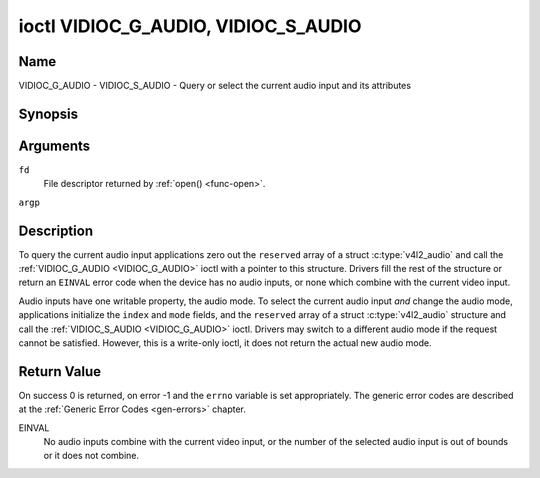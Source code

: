 .. -*- coding: utf-8; mode: rst -*-

.. _VIDIOC_G_AUDIO:

************************************
ioctl VIDIOC_G_AUDIO, VIDIOC_S_AUDIO
************************************

Name
====

VIDIOC_G_AUDIO - VIDIOC_S_AUDIO - Query or select the current audio input and its attributes


Synopsis
========

.. c:function:: int ioctl( int fd, VIDIOC_G_AUDIO, struct v4l2_audio *argp )
    :name: VIDIOC_G_AUDIO

.. c:function:: int ioctl( int fd, VIDIOC_S_AUDIO, const struct v4l2_audio *argp )
    :name: VIDIOC_S_AUDIO


Arguments
=========

``fd``
    File descriptor returned by :ref:`open() <func-open>`.

``argp``


Description
===========

To query the current audio input applications zero out the ``reserved``
array of a struct :c:type:`v4l2_audio` and call the
:ref:`VIDIOC_G_AUDIO <VIDIOC_G_AUDIO>` ioctl with a pointer to this structure. Drivers fill
the rest of the structure or return an ``EINVAL`` error code when the device
has no audio inputs, or none which combine with the current video input.

Audio inputs have one writable property, the audio mode. To select the
current audio input *and* change the audio mode, applications initialize
the ``index`` and ``mode`` fields, and the ``reserved`` array of a
struct :c:type:`v4l2_audio` structure and call the :ref:`VIDIOC_S_AUDIO <VIDIOC_G_AUDIO>`
ioctl. Drivers may switch to a different audio mode if the request
cannot be satisfied. However, this is a write-only ioctl, it does not
return the actual new audio mode.


.. tabularcolumns:: |p{4.4cm}|p{4.4cm}|p{8.7cm}|

.. c:type:: v4l2_audio

.. flat-table:: struct v4l2_audio
    :header-rows:  0
    :stub-columns: 0
    :widths:       1 1 2


    -  .. row 1

       -  __u32

       -  ``index``

       -  Identifies the audio input, set by the driver or application.

    -  .. row 2

       -  __u8

       -  ``name``\ [32]

       -  Name of the audio input, a NUL-terminated ASCII string, for
	  example: "Line In". This information is intended for the user,
	  preferably the connector label on the device itself.

    -  .. row 3

       -  __u32

       -  ``capability``

       -  Audio capability flags, see :ref:`audio-capability`.

    -  .. row 4

       -  __u32

       -  ``mode``

       -  Audio mode flags set by drivers and applications (on
	  :ref:`VIDIOC_S_AUDIO <VIDIOC_G_AUDIO>` ioctl), see :ref:`audio-mode`.

    -  .. row 5

       -  __u32

       -  ``reserved``\ [2]

       -  Reserved for future extensions. Drivers and applications must set
	  the array to zero.



.. tabularcolumns:: |p{6.6cm}|p{2.2cm}|p{8.7cm}|

.. _audio-capability:

.. flat-table:: Audio Capability Flags
    :header-rows:  0
    :stub-columns: 0
    :widths:       3 1 4


    -  .. row 1

       -  ``V4L2_AUDCAP_STEREO``

       -  0x00001

       -  This is a stereo input. The flag is intended to automatically
	  disable stereo recording etc. when the signal is always monaural.
	  The API provides no means to detect if stereo is *received*,
	  unless the audio input belongs to a tuner.

    -  .. row 2

       -  ``V4L2_AUDCAP_AVL``

       -  0x00002

       -  Automatic Volume Level mode is supported.



.. tabularcolumns:: |p{6.6cm}|p{2.2cm}|p{8.7cm}|

.. _audio-mode:

.. flat-table:: Audio Mode Flags
    :header-rows:  0
    :stub-columns: 0
    :widths:       3 1 4


    -  .. row 1

       -  ``V4L2_AUDMODE_AVL``

       -  0x00001

       -  AVL mode is on.


Return Value
============

On success 0 is returned, on error -1 and the ``errno`` variable is set
appropriately. The generic error codes are described at the
:ref:`Generic Error Codes <gen-errors>` chapter.

EINVAL
    No audio inputs combine with the current video input, or the number
    of the selected audio input is out of bounds or it does not combine.
